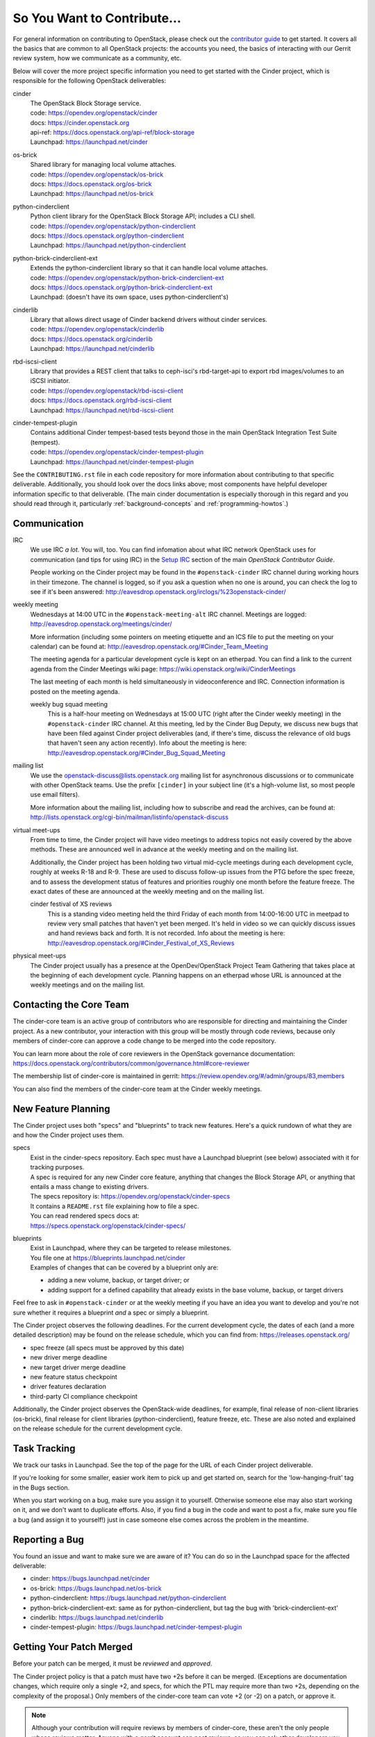 ============================
So You Want to Contribute...
============================

For general information on contributing to OpenStack, please check out the
`contributor guide <https://docs.openstack.org/contributors/>`_ to get started.
It covers all the basics that are common to all OpenStack projects: the
accounts you need, the basics of interacting with our Gerrit review system, how
we communicate as a community, etc.

Below will cover the more project specific information you need to get started
with the Cinder project, which is responsible for the following OpenStack
deliverables:

cinder
    | The OpenStack Block Storage service.
    | code: https://opendev.org/openstack/cinder
    | docs: https://cinder.openstack.org
    | api-ref: https://docs.openstack.org/api-ref/block-storage
    | Launchpad: https://launchpad.net/cinder

os-brick
    | Shared library for managing local volume attaches.
    | code: https://opendev.org/openstack/os-brick
    | docs: https://docs.openstack.org/os-brick
    | Launchpad: https://launchpad.net/os-brick

python-cinderclient
    | Python client library for the OpenStack Block Storage API; includes
      a CLI shell.
    | code: https://opendev.org/openstack/python-cinderclient
    | docs: https://docs.openstack.org/python-cinderclient
    | Launchpad: https://launchpad.net/python-cinderclient

python-brick-cinderclient-ext
    | Extends the python-cinderclient library so that it can handle local
      volume attaches.
    | code: https://opendev.org/openstack/python-brick-cinderclient-ext
    | docs: https://docs.openstack.org/python-brick-cinderclient-ext
    | Launchpad: (doesn't have its own space, uses python-cinderclient's)

cinderlib
    | Library that allows direct usage of Cinder backend drivers without
      cinder services.
    | code: https://opendev.org/openstack/cinderlib
    | docs: https://docs.openstack.org/cinderlib
    | Launchpad: https://launchpad.net/cinderlib

rbd-iscsi-client
    | Library that provides a REST client that talks to ceph-isci's
      rbd-target-api to export rbd images/volumes to an iSCSI initiator.
    | code: https://opendev.org/openstack/rbd-iscsi-client
    | docs: https://docs.openstack.org/rbd-iscsi-client
    | Launchpad: https://launchpad.net/rbd-iscsi-client

cinder-tempest-plugin
    | Contains additional Cinder tempest-based tests beyond those in the
      main OpenStack Integration Test Suite (tempest).
    | code: https://opendev.org/openstack/cinder-tempest-plugin
    | Launchpad: https://launchpad.net/cinder-tempest-plugin

See the ``CONTRIBUTING.rst`` file in each code repository for more
information about contributing to that specific deliverable.  Additionally,
you should look over the docs links above; most components have helpful
developer information specific to that deliverable.  (The main cinder
documentation is especially thorough in this regard and you should read
through it, particularly :ref:`background-concepts` and
:ref:`programming-howtos`.)

Communication
~~~~~~~~~~~~~

IRC
    We use IRC *a lot*.  You will, too.  You can find infomation about what
    IRC network OpenStack uses for communication (and tips for using IRC)
    in the `Setup IRC
    <https://docs.openstack.org/contributors/common/irc.html>`_
    section of the main `OpenStack Contributor Guide`.

    People working on the Cinder project may be found in the
    ``#openstack-cinder`` IRC channel during working hours
    in their timezone.  The channel is logged, so if you ask a question
    when no one is around, you can check the log to see if it's been
    answered: http://eavesdrop.openstack.org/irclogs/%23openstack-cinder/

weekly meeting
    Wednesdays at 14:00 UTC in the ``#openstack-meeting-alt`` IRC channel.
    Meetings are logged: http://eavesdrop.openstack.org/meetings/cinder/

    More information (including some pointers on meeting etiquette and an
    ICS file to put the meeting on your calendar) can be found at:
    http://eavesdrop.openstack.org/#Cinder_Team_Meeting

    The meeting agenda for a particular development cycle is kept on an
    etherpad.  You can find a link to the current agenda from the Cinder
    Meetings wiki page:
    https://wiki.openstack.org/wiki/CinderMeetings

    The last meeting of each month is held simultaneously in videoconference
    and IRC.  Connection information is posted on the meeting agenda.

    weekly bug squad meeting
        This is a half-hour meeting on Wednesdays at 15:00 UTC (right after the
        Cinder weekly meeting) in the ``#openstack-cinder`` IRC channel.  At
        this meeting, led by the Cinder Bug Deputy, we discuss new bugs that
        have been filed against Cinder project deliverables (and, if there's
        time, discuss the relevance of old bugs that haven't seen any action
        recently).  Info about the meeting is here:
        http://eavesdrop.openstack.org/#Cinder_Bug_Squad_Meeting

mailing list
    We use the openstack-discuss@lists.openstack.org mailing list for
    asynchronous discussions or to communicate with other OpenStack teams.
    Use the prefix ``[cinder]`` in your subject line (it's a high-volume
    list, so most people use email filters).

    More information about the mailing list, including how to subscribe
    and read the archives, can be found at:
    http://lists.openstack.org/cgi-bin/mailman/listinfo/openstack-discuss

virtual meet-ups
    From time to time, the Cinder project will have video meetings to
    address topics not easily covered by the above methods.  These are
    announced well in advance at the weekly meeting and on the mailing
    list.

    Additionally, the Cinder project has been holding two virtual mid-cycle
    meetings during each development cycle, roughly at weeks R-18 and R-9.
    These are used to discuss follow-up issues from the PTG before the spec
    freeze, and to assess the development status of features and priorities
    roughly one month before the feature freeze.  The exact dates of these are
    announced at the weekly meeting and on the mailing list.

    cinder festival of XS reviews
        This is a standing video meeting held the third Friday of each month
        from 14:00-16:00 UTC in meetpad to review very small patches that
        haven't yet been merged.  It's held in video so we can quickly discuss
        issues and hand reviews back and forth.  It is not recorded.  Info
        about the meeting is here:
        http://eavesdrop.openstack.org/#Cinder_Festival_of_XS_Reviews

physical meet-ups
    The Cinder project usually has a presence at the OpenDev/OpenStack
    Project Team Gathering that takes place at the beginning of each
    development cycle.  Planning happens on an etherpad whose URL is
    announced at the weekly meetings and on the mailing list.

Contacting the Core Team
~~~~~~~~~~~~~~~~~~~~~~~~

The cinder-core team is an active group of contributors who are responsible
for directing and maintaining the Cinder project.  As a new contributor, your
interaction with this group will be mostly through code reviews, because
only members of cinder-core can approve a code change to be merged into the
code repository.

You can learn more about the role of core reviewers in the OpenStack
governance documentation:
https://docs.openstack.org/contributors/common/governance.html#core-reviewer

The membership list of cinder-core is maintained in gerrit:
https://review.opendev.org/#/admin/groups/83,members

You can also find the members of the cinder-core team at the Cinder weekly
meetings.


New Feature Planning
~~~~~~~~~~~~~~~~~~~~

The Cinder project uses both "specs" and "blueprints" to track new features.
Here's a quick rundown of what they are and how the Cinder project uses them.

specs
    | Exist in the cinder-specs repository.
      Each spec must have a Launchpad blueprint (see below) associated with
      it for tracking purposes.

    | A spec is required for any new Cinder core feature, anything that
      changes the Block Storage API, or anything that entails a mass change
      to existing drivers.

    | The specs repository is: https://opendev.org/openstack/cinder-specs
    | It contains a ``README.rst`` file explaining how to file a spec.

    | You can read rendered specs docs at:
    | https://specs.openstack.org/openstack/cinder-specs/

blueprints
    | Exist in Launchpad, where they can be targeted to release milestones.
    | You file one at https://blueprints.launchpad.net/cinder

    | Examples of changes that can be covered by a blueprint only are:

    * adding a new volume, backup, or target driver; or
    * adding support for a defined capability that already exists in the
      base volume, backup, or target drivers

Feel free to ask in ``#openstack-cinder`` or at the weekly meeting if you
have an idea you want to develop and you're not sure whether it requires
a blueprint *and* a spec or simply a blueprint.

The Cinder project observes the following deadlines.  For the current
development cycle, the dates of each (and a more detailed description)
may be found on the release schedule, which you can find from:
https://releases.openstack.org/

* spec freeze (all specs must be approved by this date)
* new driver merge deadline
* new target driver merge deadline
* new feature status checkpoint
* driver features declaration
* third-party CI compliance checkpoint

Additionally, the Cinder project observes the OpenStack-wide deadlines,
for example, final release of non-client libraries (os-brick), final
release for client libraries (python-cinderclient), feature freeze,
etc.  These are also noted and explained on the release schedule for the
current development cycle.

Task Tracking
~~~~~~~~~~~~~

We track our tasks in Launchpad.  See the top of the page for the URL of each
Cinder project deliverable.

If you're looking for some smaller, easier work item to pick up and get started
on, search for the 'low-hanging-fruit' tag in the Bugs section.

When you start working on a bug, make sure you assign it to yourself.
Otherwise someone else may also start working on it, and we don't want to
duplicate efforts.  Also, if you find a bug in the code and want to post a
fix, make sure you file a bug (and assign it to yourself!) just in case someone
else comes across the problem in the meantime.

Reporting a Bug
~~~~~~~~~~~~~~~

You found an issue and want to make sure we are aware of it? You can do so in
the Launchpad space for the affected deliverable:

* cinder: https://bugs.launchpad.net/cinder
* os-brick: https://bugs.launchpad.net/os-brick
* python-cinderclient: https://bugs.launchpad.net/python-cinderclient
* python-brick-cinderclient-ext: same as for python-cinderclient, but tag
  the bug with 'brick-cinderclient-ext'
* cinderlib: https://bugs.launchpad.net/cinderlib
* cinder-tempest-plugin: https://bugs.launchpad.net/cinder-tempest-plugin

Getting Your Patch Merged
~~~~~~~~~~~~~~~~~~~~~~~~~

Before your patch can be merged, it must be *reviewed* and *approved*.

The Cinder project policy is that a patch must have two +2s before it can
be merged.  (Exceptions are documentation changes, which require only a
single +2, and specs, for which the PTL may require more than two +2s,
depending on the complexity of the proposal.)  Only members of the
cinder-core team can vote +2 (or -2) on a patch, or approve it.

.. note::
   Although your contribution will require reviews by members of
   cinder-core, these aren't the only people whose reviews matter.
   Anyone with a gerrit account can post reviews, so you can ask
   other developers you know to review your code ... and you can
   review theirs.  (A good way to learn your way around the codebase
   is to review other people's patches.)

   If you're thinking, "I'm new at this, how can I possibly provide
   a helpful review?", take a look at `How to Review Changes the
   OpenStack Way
   <https://docs.openstack.org/project-team-guide/review-the-openstack-way.html>`_.

   There are also some Cinder project specific reviewing guidelines
   in the :ref:`reviewing-cinder` section of the Cinder Contributor Guide.

Patches lacking unit tests are unlikely to be approved.  Check out the
:ref:`testing-cinder` section of the Cinder Contributors Guide for a
discussion of the kinds of testing we do with cinder.

In addition, some changes may require a release note.  Any patch that
changes functionality, adds functionality, or addresses a significant
bug should have a release note.  You can find more information about
how to write a release note in the :ref:`release-notes` section of the
Cinder Contributors Guide.

  Keep in mind that the best way to make sure your patches are reviewed in
  a timely manner is to review other people's patches.  We're engaged in a
  cooperative enterprise here.

If your patch has a -1 from Zuul, you should fix it right away, because
people are unlikely to review a patch that is failing the CI system.

* If it's a pep8 issue, the job leaves sufficient information for you to fix
  the problems yourself.
* If you are failing unit or functional tests, you should look at the
  failures carefully.  These tests guard against regressions, so if
  your patch causing failures, you need to figure out exactly what is
  going on.
* The unit, functional, and pep8 tests can all be run locally before you
  submit your patch for review.  By doing so, you can help conserve gate
  resources.

How long it may take for your review to get attention will depend on the
current project priorities.  For example, the feature freeze is at the
third milestone of each development cycle, so feature patches have the
highest priority just before M-3.  Likewise, once the new driver freeze
is in effect, new driver patches are unlikely to receive timely reviews
until after the stable branch has been cut (this happens three weeks before
release).  Similarly, os-brick patches have review priority before the
nonclient library release deadline, and cinderclient patches have priority
before the client library release each cycle.  These dates are clearly
noted on the release schedule for the current release, which you can find
from https://releases.openstack.org/

You can see who's been doing what with Cinder recently in Stackalytics:
https://www.stackalytics.io/report/activity?module=cinder-group

Project Team Lead Duties
~~~~~~~~~~~~~~~~~~~~~~~~

All common PTL duties are enumerated in the `PTL guide
<https://docs.openstack.org/project-team-guide/ptl.html>`_.

Additional responsibilities for the Cinder PTL can be found by reading through
the :ref:`managing-development` section of the Cinder documentation.
